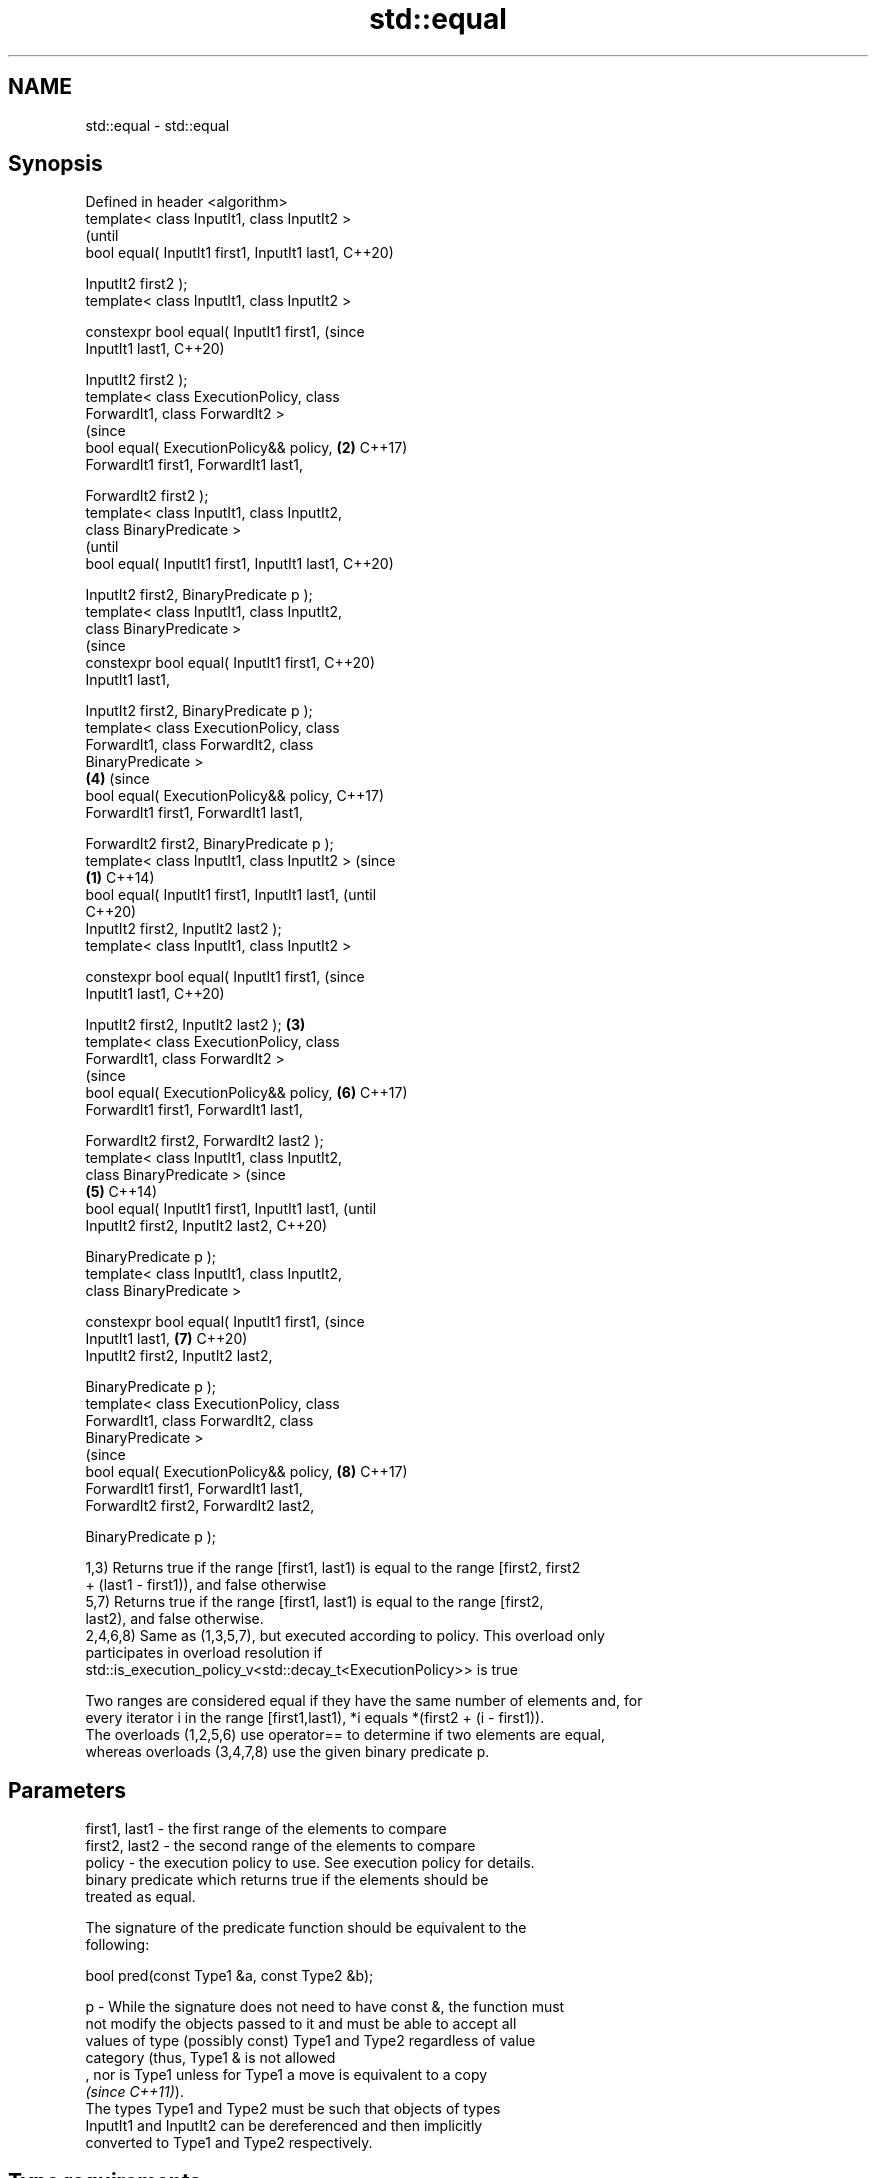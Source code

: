 .TH std::equal 3 "2019.08.27" "http://cppreference.com" "C++ Standard Libary"
.SH NAME
std::equal \- std::equal

.SH Synopsis
   Defined in header <algorithm>
   template< class InputIt1, class InputIt2 >
                                                        (until
   bool equal( InputIt1 first1, InputIt1 last1,         C++20)

   InputIt2 first2 );
   template< class InputIt1, class InputIt2 >

   constexpr bool equal( InputIt1 first1,               (since
   InputIt1 last1,                                      C++20)

   InputIt2 first2 );
   template< class ExecutionPolicy, class
   ForwardIt1, class ForwardIt2 >
                                                        (since
   bool equal( ExecutionPolicy&& policy,            \fB(2)\fP C++17)
   ForwardIt1 first1, ForwardIt1 last1,

   ForwardIt2 first2 );
   template< class InputIt1, class InputIt2,
   class BinaryPredicate >
                                                                (until
   bool equal( InputIt1 first1, InputIt1 last1,                 C++20)

   InputIt2 first2, BinaryPredicate p );
   template< class InputIt1, class InputIt2,
   class BinaryPredicate >
                                                                (since
   constexpr bool equal( InputIt1 first1,                       C++20)
   InputIt1 last1,

   InputIt2 first2, BinaryPredicate p );
   template< class ExecutionPolicy, class
   ForwardIt1, class ForwardIt2, class
   BinaryPredicate >
                                                        \fB(4)\fP     (since
   bool equal( ExecutionPolicy&& policy,                        C++17)
   ForwardIt1 first1, ForwardIt1 last1,

   ForwardIt2 first2, BinaryPredicate p );
   template< class InputIt1, class InputIt2 >                           (since
                                                \fB(1)\fP                     C++14)
   bool equal( InputIt1 first1, InputIt1 last1,                         (until
                                                                        C++20)
   InputIt2 first2, InputIt2 last2 );
   template< class InputIt1, class InputIt2 >

   constexpr bool equal( InputIt1 first1,                               (since
   InputIt1 last1,                                                      C++20)

   InputIt2 first2, InputIt2 last2 );               \fB(3)\fP
   template< class ExecutionPolicy, class
   ForwardIt1, class ForwardIt2 >
                                                                        (since
   bool equal( ExecutionPolicy&& policy,                        \fB(6)\fP     C++17)
   ForwardIt1 first1, ForwardIt1 last1,

   ForwardIt2 first2, ForwardIt2 last2 );
   template< class InputIt1, class InputIt2,
   class BinaryPredicate >                                                      (since
                                                        \fB(5)\fP                     C++14)
   bool equal( InputIt1 first1, InputIt1 last1,                                 (until
   InputIt2 first2, InputIt2 last2,                                             C++20)

   BinaryPredicate p );
   template< class InputIt1, class InputIt2,
   class BinaryPredicate >

   constexpr bool equal( InputIt1 first1,                                       (since
   InputIt1 last1,                                              \fB(7)\fP             C++20)
   InputIt2 first2, InputIt2 last2,

   BinaryPredicate p );
   template< class ExecutionPolicy, class
   ForwardIt1, class ForwardIt2, class
   BinaryPredicate >
                                                                                (since
   bool equal( ExecutionPolicy&& policy,                                \fB(8)\fP     C++17)
   ForwardIt1 first1, ForwardIt1 last1,
   ForwardIt2 first2, ForwardIt2 last2,

   BinaryPredicate p );

   1,3) Returns true if the range [first1, last1) is equal to the range [first2, first2
   + (last1 - first1)), and false otherwise
   5,7) Returns true if the range [first1, last1) is equal to the range [first2,
   last2), and false otherwise.
   2,4,6,8) Same as (1,3,5,7), but executed according to policy. This overload only
   participates in overload resolution if
   std::is_execution_policy_v<std::decay_t<ExecutionPolicy>> is true

   Two ranges are considered equal if they have the same number of elements and, for
   every iterator i in the range [first1,last1), *i equals *(first2 + (i - first1)).
   The overloads (1,2,5,6) use operator== to determine if two elements are equal,
   whereas overloads (3,4,7,8) use the given binary predicate p.

.SH Parameters

   first1, last1 - the first range of the elements to compare
   first2, last2 - the second range of the elements to compare
   policy        - the execution policy to use. See execution policy for details.
                   binary predicate which returns true if the elements should be
                   treated as equal.

                   The signature of the predicate function should be equivalent to the
                   following:

                   bool pred(const Type1 &a, const Type2 &b);

   p             - While the signature does not need to have const &, the function must
                   not modify the objects passed to it and must be able to accept all
                   values of type (possibly const) Type1 and Type2 regardless of value
                   category (thus, Type1 & is not allowed
                   , nor is Type1 unless for Type1 a move is equivalent to a copy
                   \fI(since C++11)\fP).
                   The types Type1 and Type2 must be such that objects of types
                   InputIt1 and InputIt2 can be dereferenced and then implicitly
                   converted to Type1 and Type2 respectively. 
.SH Type requirements
   -
   InputIt1, InputIt2 must meet the requirements of LegacyInputIterator.
   -
   ForwardIt1, ForwardIt2 must meet the requirements of LegacyForwardIterator.

.SH Return value

   5-8) If the length of the range [first1, last1) does not equal the length of the
   range [first2, last2), returns false

   If the elements in the two ranges are equal, returns true.

   Otherwise returns false.

.SH Notes

   std::equal should not be used to compare the ranges formed by the iterators from
   std::unordered_set, std::unordered_multiset, std::unordered_map, or
   std::unordered_multimap because the order in which the elements are stored in those
   containers may be different even if the two containers store the same elements.

   When comparing entire containers for equality, operator== for the corresponding
   container are usually preferred.

.SH Complexity

   1,3) At most last1 - first1 applications of the predicate
   5,7) At most min(last1 - first1, last2 - first2) applications of the predicate.
   However, if InputIt1 and InputIt2 meet the requirements of
   LegacyRandomAccessIterator and last1 - first1 != last2 - first2 then no applications
   of the predicate are made (size mismatch is detected without looking at any
   elements).
   2,4,6,8) same, but the complexity is specified as O(x), rather than "at most x"

.SH Exceptions

   The overloads with a template parameter named ExecutionPolicy report errors as
   follows:

     * If execution of a function invoked as part of the algorithm throws an exception
       and ExecutionPolicy is one of the standard policies, std::terminate is called.
       For any other ExecutionPolicy, the behavior is implementation-defined.
     * If the algorithm fails to allocate memory, std::bad_alloc is thrown.

.SH Possible implementation

.SH First version
   template<class InputIt1, class InputIt2>
   bool equal(InputIt1 first1, InputIt1 last1,
              InputIt2 first2)
   {
       for (; first1 != last1; ++first1, ++first2) {
           if (!(*first1 == *first2)) {
               return false;
           }
       }
       return true;
   }
.SH Second version
   template<class InputIt1, class InputIt2, class BinaryPredicate>
   bool equal(InputIt1 first1, InputIt1 last1,
              InputIt2 first2, BinaryPredicate p)
   {
       for (; first1 != last1; ++first1, ++first2) {
           if (!p(*first1, *first2)) {
               return false;
           }
       }
       return true;
   }

.SH Example

   The following code uses equal() to test if a string is a palindrome

   
// Run this code

 #include <algorithm>
 #include <iostream>
 #include <string>

 bool is_palindrome(const std::string& s)
 {
     return std::equal(s.begin(), s.begin() + s.size()/2, s.rbegin());
 }

 void test(const std::string& s)
 {
     std::cout << "\\"" << s << "\\" "
         << (is_palindrome(s) ? "is" : "is not")
         << " a palindrome\\n";
 }

 int main()
 {
     test("radar");
     test("hello");
 }

.SH Output:

 "radar" is a palindrome
 "hello" is not a palindrome

.SH See Also

   find
   find_if                 finds the first element satisfying specific criteria
   find_if_not             \fI(function template)\fP
   \fI(C++11)\fP
                           returns true if one range is lexicographically less than
   lexicographical_compare another
                           \fI(function template)\fP
   mismatch                finds the first position where two ranges differ
                           \fI(function template)\fP
   search                  searches for a range of elements
                           \fI(function template)\fP
